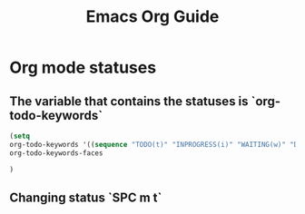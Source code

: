 #+TITLE: Emacs Org Guide

* Org mode statuses
** The variable that contains the statuses is `org-todo-keywords`
#+BEGIN_SRC lisp
(setq
org-todo-keywords '((sequence "TODO(t)" "INPROGRESS(i)" "WAITING(w)" "DONE(d)" "CANCELLED(c)"))
org-todo-keywords-faces

)

#+END_SRC
** Changing status `SPC m t`
